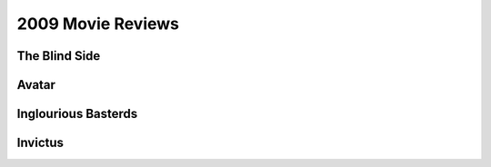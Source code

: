 2009 Movie Reviews
==================

The Blind Side
``````````````



Avatar
``````



Inglourious Basterds
````````````````````



Invictus
````````


